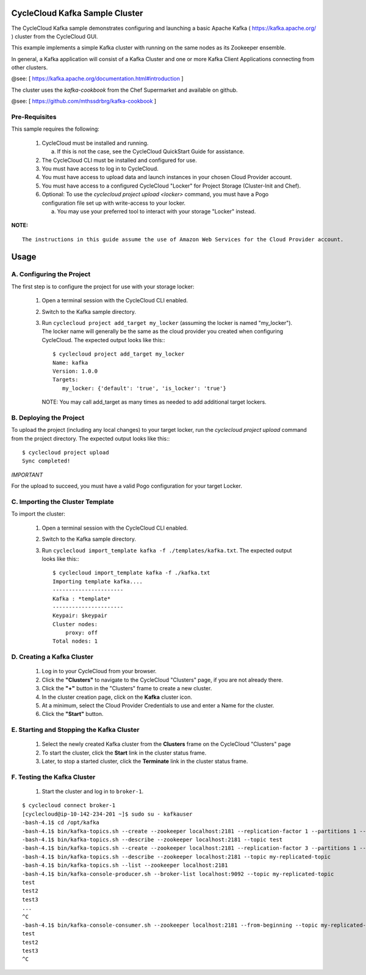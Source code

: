 CycleCloud Kafka Sample Cluster
===================================

The CycleCloud Kafka sample demonstrates configuring and launching a basic
Apache Kafka ( https://kafka.apache.org/ ) cluster from the CycleCloud
GUI.

This example implements a simple Kafka cluster with running on the same nodes as
its Zookeeper ensemble.

In general, a Kafka application will consist of a Kafka Cluster and one or more
Kafka Client Applications connecting from other clusters.

@see: [ https://kafka.apache.org/documentation.html#introduction ]

The cluster uses the `kafka-cookbook` from the Chef Supermarket and available on
github.

@see: [ https://github.com/mthssdrbrg/kafka-cookbook ]



Pre-Requisites
--------------

This sample requires the following:

  1. CycleCloud must be installed and running.

     a. If this is not the case, see the CycleCloud QuickStart Guide for
        assistance.

  2. The CycleCloud CLI must be installed and configured for use.

  3. You must have access to log in to CycleCloud.

  4. You must have access to upload data and launch instances in your chosen
     Cloud Provider account.

  5. You must have access to a configured CycleCloud "Locker" for Project Storage
     (Cluster-Init and Chef).

  6. Optional: To use the `cyclecloud project upload <locker>` command, you must
     have a Pogo configuration file set up with write-access to your locker.

     a. You may use your preferred tool to interact with your storage "Locker"
        instead.


**NOTE:**
::
   
  The instructions in this guide assume the use of Amazon Web Services for the Cloud Provider account.


Usage
=====

A. Configuring the Project
--------------------------

The first step is to configure the project for use with your storage locker:

  1. Open a terminal session with the CycleCloud CLI enabled.

  2. Switch to the Kafka sample directory.

  3. Run ``cyclecloud project add_target my_locker`` (assuming the locker is named "my_locker").
     The locker name will generally be the same as the cloud provider you created when configuring
     CycleCloud. The expected output looks like this:::

       $ cyclecloud project add_target my_locker
       Name: kafka
       Version: 1.0.0
       Targets:
          my_locker: {'default': 'true', 'is_locker': 'true'}

     NOTE: You may call add_target as many times as needed to add additional target lockers.

       
B. Deploying the Project
------------------------

To upload the project (including any local changes) to your target locker, run the
`cyclecloud project upload` command from the project directory.  The expected output looks like
this:::

    $ cyclecloud project upload
    Sync completed!

*IMPORTANT*

For the upload to succeed, you must have a valid Pogo configuration for your target Locker.


C. Importing the Cluster Template
---------------------------------

To import the cluster:

  1. Open a terminal session with the CycleCloud CLI enabled.

  2. Switch to the Kafka sample directory.

  3. Run ``cyclecloud import_template kafka -f ./templates/kafka.txt``.  The
     expected output looks like this:::

       $ cyclecloud import_template kafka -f ./kafka.txt
       Importing template kafka....
       ----------------------
       Kafka : *template*
       ----------------------
       Keypair: $keypair
       Cluster nodes:
           proxy: off
       Total nodes: 1


D. Creating a Kafka Cluster
-------------------------------

  1. Log in to your CycleCloud from your browser.

  2. Click the **"Clusters"** to navigate to the CycleCloud "Clusters" page, if
     you are not already there.

  3. Click the **"+"** button in the "Clusters" frame to create a new cluster.

  4. In the cluster creation page, click on the **Kafka** cluster icon.

  5. At a minimum, select the Cloud Provider Credentials to use and enter a Name
     for the cluster.

  6. Click the **"Start"** button.


E. Starting and Stopping the Kafka Cluster
----------------------------------------------

  1. Select the newly created Kafka cluster from the **Clusters**
     frame on the CycleCloud "Clusters" page

  2. To start the cluster, click the **Start** link in the cluster status
     frame.
     
  3. Later, to stop a started cluster, click the **Terminate** link in the
     cluster status frame.
     
F. Testing the Kafka Cluster
----------------------------------------------
  

  1. Start the cluster and log in to ``broker-1``.  
::

    $ cyclecloud connect broker-1
    [cyclecloud@ip-10-142-234-201 ~]$ sudo su - kafkauser
    -bash-4.1$ cd /opt/kafka
    -bash-4.1$ bin/kafka-topics.sh --create --zookeeper localhost:2181 --replication-factor 1 --partitions 1 --topic test
    -bash-4.1$ bin/kafka-topics.sh --describe --zookeeper localhost:2181 --topic test
    -bash-4.1$ bin/kafka-topics.sh --create --zookeeper localhost:2181 --replication-factor 3 --partitions 1 --topic my-replicated-topic
    -bash-4.1$ bin/kafka-topics.sh --describe --zookeeper localhost:2181 --topic my-replicated-topic
    -bash-4.1$ bin/kafka-topics.sh --list --zookeeper localhost:2181
    -bash-4.1$ bin/kafka-console-producer.sh --broker-list localhost:9092 --topic my-replicated-topic
    test
    test2
    test3
    ...
    ^C
    -bash-4.1$ bin/kafka-console-consumer.sh --zookeeper localhost:2181 --from-beginning --topic my-replicated-topic
    test
    test2
    test3
    ^C

